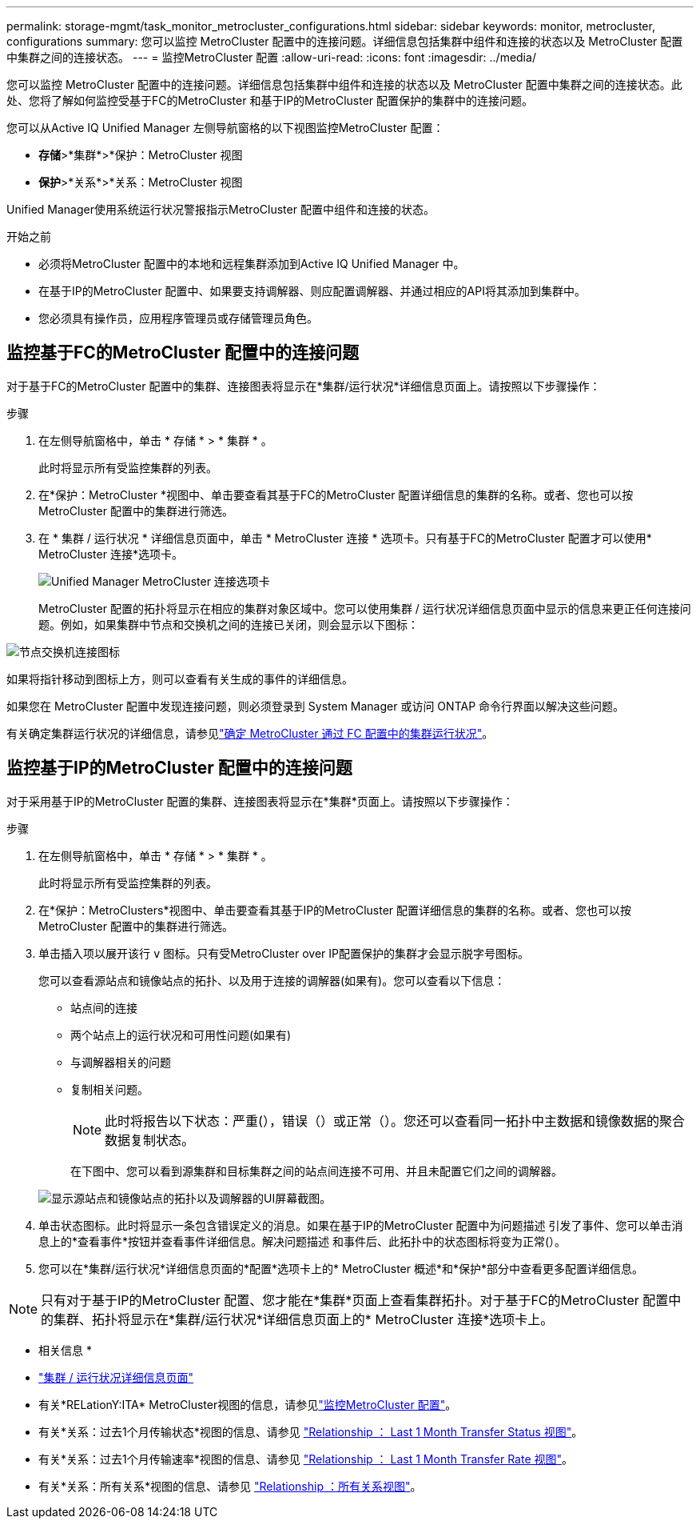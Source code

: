 ---
permalink: storage-mgmt/task_monitor_metrocluster_configurations.html 
sidebar: sidebar 
keywords: monitor, metrocluster, configurations 
summary: 您可以监控 MetroCluster 配置中的连接问题。详细信息包括集群中组件和连接的状态以及 MetroCluster 配置中集群之间的连接状态。 
---
= 监控MetroCluster 配置
:allow-uri-read: 
:icons: font
:imagesdir: ../media/


[role="lead"]
您可以监控 MetroCluster 配置中的连接问题。详细信息包括集群中组件和连接的状态以及 MetroCluster 配置中集群之间的连接状态。此处、您将了解如何监控受基于FC的MetroCluster 和基于IP的MetroCluster 配置保护的集群中的连接问题。

您可以从Active IQ Unified Manager 左侧导航窗格的以下视图监控MetroCluster 配置：

* *存储*>*集群*>*保护：MetroCluster 视图
* *保护*>*关系*>*关系：MetroCluster 视图


Unified Manager使用系统运行状况警报指示MetroCluster 配置中组件和连接的状态。

.开始之前
* 必须将MetroCluster 配置中的本地和远程集群添加到Active IQ Unified Manager 中。
* 在基于IP的MetroCluster 配置中、如果要支持调解器、则应配置调解器、并通过相应的API将其添加到集群中。
* 您必须具有操作员，应用程序管理员或存储管理员角色。




== 监控基于FC的MetroCluster 配置中的连接问题

对于基于FC的MetroCluster 配置中的集群、连接图表将显示在*集群/运行状况*详细信息页面上。请按照以下步骤操作：

.步骤
. 在左侧导航窗格中，单击 * 存储 * > * 集群 * 。
+
此时将显示所有受监控集群的列表。

. 在*保护：MetroCluster *视图中、单击要查看其基于FC的MetroCluster 配置详细信息的集群的名称。或者、您也可以按MetroCluster 配置中的集群进行筛选。
. 在 * 集群 / 运行状况 * 详细信息页面中，单击 * MetroCluster 连接 * 选项卡。只有基于FC的MetroCluster 配置才可以使用* MetroCluster 连接*选项卡。
+
image::../media/opm_um_mcc_connectivity_tab_png.gif[Unified Manager MetroCluster 连接选项卡]

+
MetroCluster 配置的拓扑将显示在相应的集群对象区域中。您可以使用集群 / 运行状况详细信息页面中显示的信息来更正任何连接问题。例如，如果集群中节点和交换机之间的连接已关闭，则会显示以下图标：



image::../media/node_switch_connectivity.gif[节点交换机连接图标]

如果将指针移动到图标上方，则可以查看有关生成的事件的详细信息。

如果您在 MetroCluster 配置中发现连接问题，则必须登录到 System Manager 或访问 ONTAP 命令行界面以解决这些问题。

有关确定集群运行状况的详细信息，请参见link:../health-checker/task_check_health_of_clusters_in_metrocluster_configuration.html#determine-cluster-health-in-metrocluster-over-fc-configuration["确定 MetroCluster 通过 FC 配置中的集群运行状况"]。



== 监控基于IP的MetroCluster 配置中的连接问题

对于采用基于IP的MetroCluster 配置的集群、连接图表将显示在*集群*页面上。请按照以下步骤操作：

.步骤
. 在左侧导航窗格中，单击 * 存储 * > * 集群 * 。
+
此时将显示所有受监控集群的列表。

. 在*保护：MetroClusters*视图中、单击要查看其基于IP的MetroCluster 配置详细信息的集群的名称。或者、您也可以按MetroCluster 配置中的集群进行筛选。
. 单击插入项以展开该行 `v` 图标。只有受MetroCluster over IP配置保护的集群才会显示脱字号图标。
+
您可以查看源站点和镜像站点的拓扑、以及用于连接的调解器(如果有)。您可以查看以下信息：

+
** 站点间的连接
** 两个站点上的运行状况和可用性问题(如果有)
** 与调解器相关的问题
** 复制相关问题。
+

NOTE: 此时将报告以下状态：严重(image:sev_critical_um60.png[""]），错误（image:sev_error_um60.png[""]）或正常（image:sev_normal_um60.png[""]）。您还可以查看同一拓扑中主数据和镜像数据的聚合数据复制状态。

+
在下图中、您可以看到源集群和目标集群之间的站点间连接不可用、并且未配置它们之间的调解器。

+
image:mcc-ip-conn-status.png["显示源站点和镜像站点的拓扑以及调解器的UI屏幕截图。"]



. 单击状态图标。此时将显示一条包含错误定义的消息。如果在基于IP的MetroCluster 配置中为问题描述 引发了事件、您可以单击消息上的*查看事件*按钮并查看事件详细信息。解决问题描述 和事件后、此拓扑中的状态图标将变为正常(image:sev_normal_um60.png[""]）。
. 您可以在*集群/运行状况*详细信息页面的*配置*选项卡上的* MetroCluster 概述*和*保护*部分中查看更多配置详细信息。



NOTE: 只有对于基于IP的MetroCluster 配置、您才能在*集群*页面上查看集群拓扑。对于基于FC的MetroCluster 配置中的集群、拓扑将显示在*集群/运行状况*详细信息页面上的* MetroCluster 连接*选项卡上。

* 相关信息 *

* link:../health-checker/reference_health_cluster_details_page.html["集群 / 运行状况详细信息页面"]
* 有关*RELationY:ITA* MetroCluster视图的信息，请参见link:../storage-mgmt/task_monitor_metrocluster_configurations.html["监控MetroCluster 配置"]。
* 有关*关系：过去1个月传输状态*视图的信息、请参见 link:../data-protection/reference_relationship_last_1_month_transfer_status_view.html["Relationship ： Last 1 Month Transfer Status 视图"]。
* 有关*关系：过去1个月传输速率*视图的信息、请参见 link:../data-protection/reference_relationship_last_1_month_transfer_rate_view.html["Relationship ： Last 1 Month Transfer Rate 视图"]。
* 有关*关系：所有关系*视图的信息、请参见 link:../data-protection/reference_relationship_all_relationships_view.html["Relationship ：所有关系视图"]。

